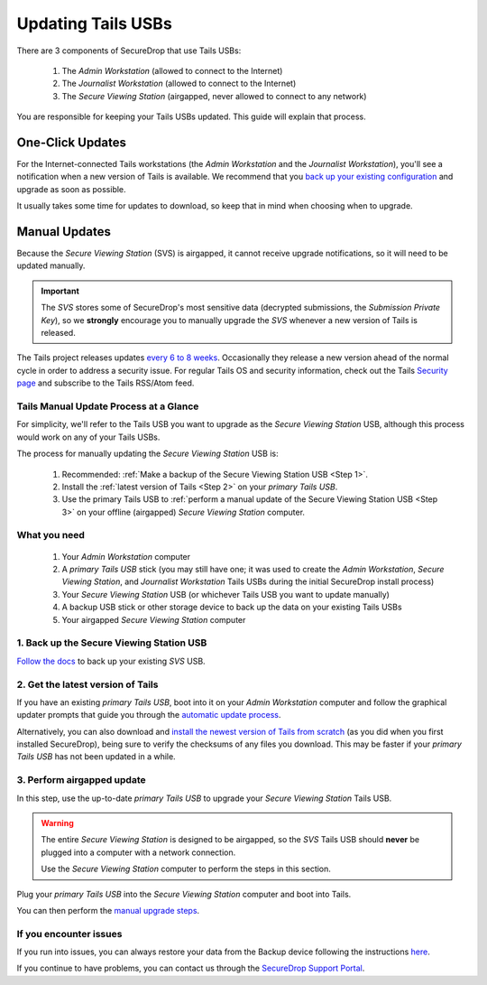 Updating Tails USBs
===================

There are 3 components of SecureDrop that use Tails USBs:

  #. The *Admin Workstation* (allowed to connect to the Internet)
  #. The *Journalist Workstation* (allowed to connect to the Internet)
  #. The *Secure Viewing Station* (airgapped, never allowed to connect to any network)

You are responsible for keeping your Tails USBs updated. This guide will
explain that process.

One-Click Updates
-----------------

For the Internet-connected Tails workstations (the *Admin Workstation* and
the *Journalist Workstation*), you'll see a notification when a new version
of Tails is available. We recommend that you `back up your existing
configuration`_ and upgrade as soon as possible.

|Upgrade Notification|

It usually takes some time for updates to download, so keep that in mind when choosing when to upgrade.

.. |Upgrade Notification| image:: images/tails_upgrade_notification.png
.. _back up your existing configuration: https://docs.securedrop.org/en/stable/backup_workstations.html

Manual Updates
--------------

Because the *Secure Viewing Station* (SVS) is airgapped, it cannot
receive upgrade notifications, so it will need to be updated manually.

.. important:: 
        The *SVS* stores some of SecureDrop's most sensitive data (decrypted submissions, the *Submission Private Key*), so we **strongly** encourage you to manually upgrade the *SVS* whenever a new version of Tails is released.

The Tails project releases updates `every 6 to 8 weeks`_. Occasionally they
release a new version ahead of the normal cycle in order to address a
security issue. For regular Tails OS and security information, check out the
Tails `Security page`_ and subscribe to the Tails RSS/Atom feed.

.. _every 6 to 8 weeks: https://tails.boum.org/contribute/calendar/
.. _Security page: https://tails.boum.org/security/index.en.html


Tails Manual Update Process at a Glance
^^^^^^^^^^^^^^^^^^^^^^^^^^^^^^^^^^^^^^^
For simplicity, we'll refer to the Tails USB you want to upgrade as the *Secure Viewing Station* USB, although this process would work on any of your Tails USBs.

The process for manually updating the *Secure Viewing Station* USB is:

  #. Recommended: :ref:`Make a backup of the Secure Viewing Station USB <Step 1>`. 
  #. Install the :ref:`latest version of Tails <Step 2>` on your *primary Tails USB*.
  #. Use the primary Tails USB to :ref:`perform a manual update of the Secure Viewing Station USB <Step 3>` on your offline (airgapped) *Secure Viewing Station* computer.

What you need
^^^^^^^^^^^^^

  #. Your *Admin Workstation* computer
  #. A *primary Tails USB* stick (you may still have one; it was used to create the *Admin Workstation*, *Secure Viewing Station*, and *Journalist Workstation* Tails USBs during the initial SecureDrop install process)
  #. Your *Secure Viewing Station* USB (or whichever Tails USB you want to update manually)
  #. A backup USB stick or other storage device to back up the data on your existing Tails USBs
  #. Your airgapped *Secure Viewing Station* computer

.. _Step 1:

1. Back up the Secure Viewing Station USB
^^^^^^^^^^^^^^^^^^^^^^^^^^^^^^^^^^^^^^^^^

`Follow the docs`_ to back up your existing *SVS* USB.

.. _Follow the docs: https://docs.securedrop.org/en/stable/backup_workstations.html

.. _Step 2:

2. Get the latest version of Tails
^^^^^^^^^^^^^^^^^^^^^^^^^^^^^^^^^^

If you have an existing *primary Tails USB*, boot into it on your *Admin
Workstation* computer and follow the graphical updater prompts that guide you through the `automatic update process`_.

Alternatively, you can also download and `install the newest version of Tails from scratch`_ (as you did when you first installed SecureDrop), being sure to verify the checksums of any files you download. This may be faster if your *primary Tails USB* has not been updated in a while.

.. _automatic update process: https://tails.boum.org/doc/first_steps/upgrade/index.en.html

.. _install the newest version of Tails from scratch: https://docs.securedrop.org/en/stable/set_up_tails.html#install-tails

.. _Step 3:

3. Perform airgapped update
^^^^^^^^^^^^^^^^^^^^^^^^^^^

In this step, use the up-to-date *primary Tails USB* to upgrade your
*Secure Viewing Station* Tails USB.

.. warning::
        The entire *Secure Viewing Station* is designed to be airgapped, so
        the *SVS* Tails USB should **never** be plugged into a computer with
        a network connection.

        Use the *Secure Viewing Station* computer to perform the steps in this
        section.

Plug your *primary Tails USB* into the *Secure Viewing Station* computer and boot into Tails.

You can then perform the `manual upgrade steps`_.

.. _manual upgrade steps: https://tails.boum.org/upgrade/clone-overview/index.en.html


If you encounter issues
^^^^^^^^^^^^^^^^^^^^^^^

If you run into issues, you can always restore your data from the Backup
device following the instructions
`here`_.

If you continue to have problems, you can contact us through the
`SecureDrop Support Portal`_.

.. _SecureDrop Support Portal: https://securedrop-support.readthedocs.io/en/latest/

.. _here: https://docs.securedrop.org/en/release-0.14.0/backup_workstations.html#restoring-a-workstation-from-a-backup
